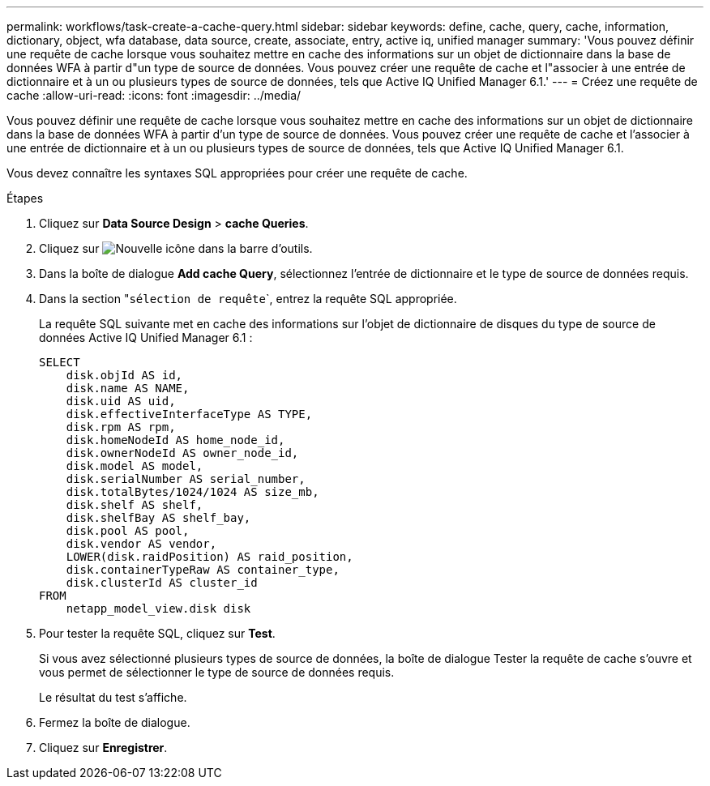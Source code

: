 ---
permalink: workflows/task-create-a-cache-query.html 
sidebar: sidebar 
keywords: define, cache, query, cache, information, dictionary, object, wfa database, data source, create, associate, entry, active iq, unified manager 
summary: 'Vous pouvez définir une requête de cache lorsque vous souhaitez mettre en cache des informations sur un objet de dictionnaire dans la base de données WFA à partir d"un type de source de données. Vous pouvez créer une requête de cache et l"associer à une entrée de dictionnaire et à un ou plusieurs types de source de données, tels que Active IQ Unified Manager 6.1.' 
---
= Créez une requête de cache
:allow-uri-read: 
:icons: font
:imagesdir: ../media/


[role="lead"]
Vous pouvez définir une requête de cache lorsque vous souhaitez mettre en cache des informations sur un objet de dictionnaire dans la base de données WFA à partir d'un type de source de données. Vous pouvez créer une requête de cache et l'associer à une entrée de dictionnaire et à un ou plusieurs types de source de données, tels que Active IQ Unified Manager 6.1.

Vous devez connaître les syntaxes SQL appropriées pour créer une requête de cache.

.Étapes
. Cliquez sur *Data Source Design* > *cache Queries*.
. Cliquez sur image:../media/new_wfa_icon.gif["Nouvelle icône"] dans la barre d'outils.
. Dans la boîte de dialogue *Add cache Query*, sélectionnez l'entrée de dictionnaire et le type de source de données requis.
. Dans la section "``sélection de requête```, entrez la requête SQL appropriée.
+
La requête SQL suivante met en cache des informations sur l'objet de dictionnaire de disques du type de source de données Active IQ Unified Manager 6.1 :

+
[listing]
----
SELECT
    disk.objId AS id,
    disk.name AS NAME,
    disk.uid AS uid,
    disk.effectiveInterfaceType AS TYPE,
    disk.rpm AS rpm,
    disk.homeNodeId AS home_node_id,
    disk.ownerNodeId AS owner_node_id,
    disk.model AS model,
    disk.serialNumber AS serial_number,
    disk.totalBytes/1024/1024 AS size_mb,
    disk.shelf AS shelf,
    disk.shelfBay AS shelf_bay,
    disk.pool AS pool,
    disk.vendor AS vendor,
    LOWER(disk.raidPosition) AS raid_position,
    disk.containerTypeRaw AS container_type,
    disk.clusterId AS cluster_id
FROM
    netapp_model_view.disk disk
----
. Pour tester la requête SQL, cliquez sur *Test*.
+
Si vous avez sélectionné plusieurs types de source de données, la boîte de dialogue Tester la requête de cache s'ouvre et vous permet de sélectionner le type de source de données requis.

+
Le résultat du test s'affiche.

. Fermez la boîte de dialogue.
. Cliquez sur *Enregistrer*.

